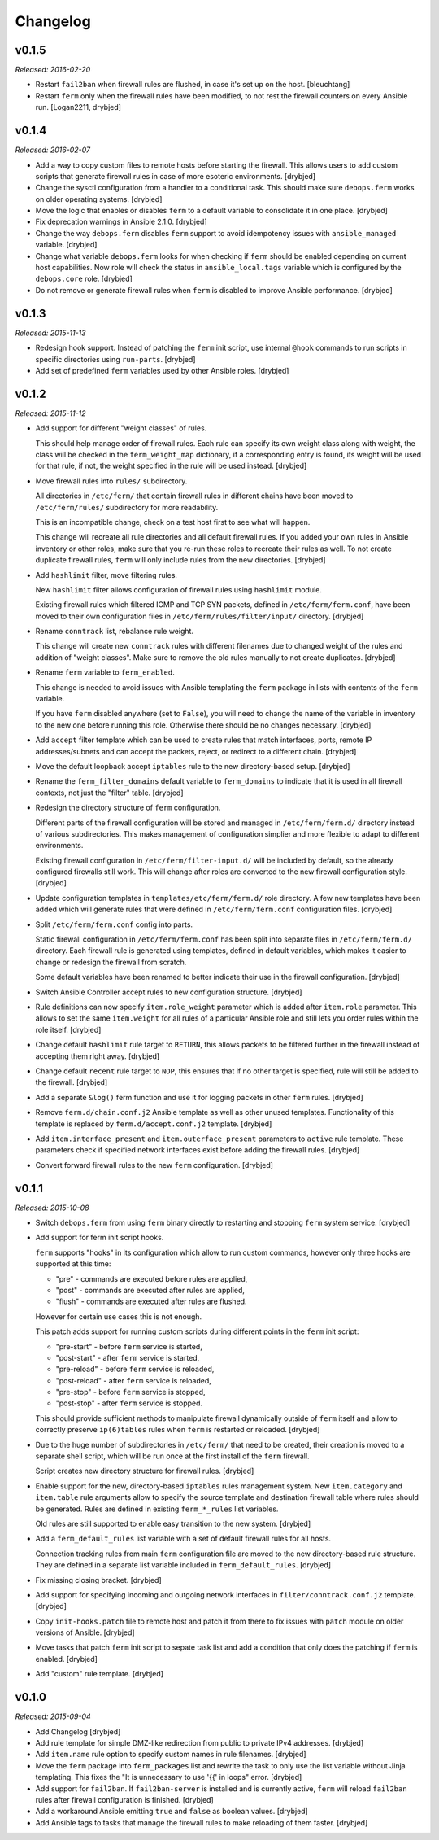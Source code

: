 Changelog
=========

v0.1.5
------

*Released: 2016-02-20*

- Restart ``fail2ban`` when firewall rules are flushed, in case it's set up on
  the host. [bleuchtang]

- Restart ``ferm`` only when the firewall rules have been modified, to not rest
  the firewall counters on every Ansible run. [Logan2211, drybjed]

v0.1.4
------

*Released: 2016-02-07*

- Add a way to copy custom files to remote hosts before starting the firewall.
  This allows users to add custom scripts that generate firewall rules in case
  of more esoteric environments. [drybjed]

- Change the sysctl configuration from a handler to a conditional task. This
  should make sure ``debops.ferm`` works on older operating systems. [drybjed]

- Move the logic that enables or disables ``ferm`` to a default variable to
  consolidate it in one place. [drybjed]

- Fix deprecation warnings in Ansible 2.1.0. [drybjed]

- Change the way ``debops.ferm`` disables ``ferm`` support to avoid idempotency
  issues with ``ansible_managed`` variable. [drybjed]

- Change what variable ``debops.ferm`` looks for when checking if ``ferm``
  should be enabled depending on current host capabilities. Now role will check
  the status in ``ansible_local.tags`` variable which is configured by the
  ``debops.core`` role. [drybjed]

- Do not remove or generate firewall rules when ``ferm`` is disabled to improve
  Ansible performance. [drybjed]

v0.1.3
------

*Released: 2015-11-13*

- Redesign hook support. Instead of patching the ``ferm`` init script, use
  internal ``@hook`` commands to run scripts in specific directories using
  ``run-parts``. [drybjed]

- Add set of predefined ``ferm`` variables used by other Ansible roles. [drybjed]

v0.1.2
------

*Released: 2015-11-12*

- Add support for different "weight classes" of rules.

  This should help manage order of firewall rules. Each rule can specify its
  own weight class along with weight, the class will be checked in the
  ``ferm_weight_map`` dictionary, if a corresponding entry is found, its weight
  will be used for that rule, if not, the weight specified in the rule will be
  used instead. [drybjed]

- Move firewall rules into ``rules/`` subdirectory.

  All directories in ``/etc/ferm/`` that contain firewall rules in different
  chains have been moved to ``/etc/ferm/rules/`` subdirectory for more
  readability.

  This is an incompatible change, check on a test host first to see what will
  happen.

  This change will recreate all rule directories and all default firewall
  rules. If you added your own rules in Ansible inventory or other roles, make
  sure that you re-run these roles to recreate their rules as well. To not
  create duplicate firewall rules, ``ferm`` will only include rules from the
  new directories. [drybjed]

- Add ``hashlimit`` filter, move filtering rules.

  New ``hashlimit`` filter allows configuration of firewall rules using
  ``hashlimit`` module.

  Existing firewall rules which filtered ICMP and TCP SYN packets, defined in
  ``/etc/ferm/ferm.conf``, have been moved to their own configuration files in
  ``/etc/ferm/rules/filter/input/`` directory. [drybjed]

- Rename ``conntrack`` list, rebalance rule weight.

  This change will create new ``conntrack`` rules with different filenames due
  to changed weight of the rules and addition of "weight classes". Make sure to
  remove the old rules manually to not create duplicates. [drybjed]

- Rename ``ferm`` variable to ``ferm_enabled``.

  This change is needed to avoid issues with Ansible templating the ``ferm``
  package in lists with contents of the ``ferm`` variable.

  If you have ``ferm`` disabled anywhere (set to ``False``), you will need to
  change the name of the variable in inventory to the new one before running
  this role. Otherwise there should be no changes necessary. [drybjed]

- Add ``accept`` filter template which can be used to create rules that match
  interfaces, ports, remote IP addresses/subnets and can accept the packets,
  reject, or redirect to a different chain. [drybjed]

- Move the default loopback accept ``iptables`` rule to the new directory-based
  setup. [drybjed]

- Rename the ``ferm_filter_domains`` default variable to ``ferm_domains`` to
  indicate that it is used in all firewall contexts, not just the "filter"
  table. [drybjed]

- Redesign the directory structure of ``ferm`` configuration.

  Different parts of the firewall configuration will be stored and managed in
  ``/etc/ferm/ferm.d/`` directory instead of various subdirectories. This makes
  management of configuration simplier and more flexible to adapt to different
  environments.

  Existing firewall configuration in ``/etc/ferm/filter-input.d/`` will be
  included by default, so the already configured firewalls still work. This
  will change after roles are converted to the new firewall configuration
  style. [drybjed]

- Update configuration templates in ``templates/etc/ferm/ferm.d/`` role
  directory. A few new templates have been added which will generate rules that
  were defined in ``/etc/ferm/ferm.conf`` configuration files. [drybjed]

- Split ``/etc/ferm/ferm.conf`` config into parts.

  Static firewall configuration in ``/etc/ferm/ferm.conf`` has been split into
  separate files in ``/etc/ferm/ferm.d/`` directory. Each firewall rule is
  generated using templates, defined in default variables, which makes it
  easier to change or redesign the firewall from scratch.

  Some default variables have been renamed to better indicate their use in the
  firewall configuration. [drybjed]

- Switch Ansible Controller accept rules to new configuration structure.
  [drybjed]

- Rule definitions can now specify ``item.role_weight`` parameter which is
  added after ``item.role`` parameter. This allows to set the same
  ``item.weight`` for all rules of a particular Ansible role and still lets you
  order rules within the role itself. [drybjed]

- Change default ``hashlimit`` rule target to ``RETURN``, this allows packets
  to be filtered further in the firewall instead of accepting them right away.
  [drybjed]

- Change default ``recent`` rule target to ``NOP``, this ensures that if no
  other target is specified, rule will still be added to the firewall.
  [drybjed]

- Add a separate ``&log()`` ferm function and use it for logging packets in
  other ``ferm`` rules. [drybjed]

- Remove ``ferm.d/chain.conf.j2`` Ansible template as well as other unused
  templates. Functionality of this template is replaced by
  ``ferm.d/accept.conf.j2`` template. [drybjed]

- Add ``item.interface_present`` and ``item.outerface_present`` parameters to
  ``active`` rule template. These parameters check if specified network
  interfaces exist before adding the firewall rules. [drybjed]

- Convert forward firewall rules to the new ``ferm`` configuration. [drybjed]

v0.1.1
------

*Released: 2015-10-08*

- Switch ``debops.ferm`` from using ``ferm`` binary directly to restarting and
  stopping ``ferm`` system service. [drybjed]

- Add support for ferm init script hooks.

  ``ferm`` supports "hooks" in its configuration which allow to run custom
  commands, however only three hooks are supported at this time:

  * "pre" - commands are executed before rules are applied,
  * "post" - commands are executed after rules are applied,
  * "flush" - commands are executed after rules are flushed.

  However for certain use cases this is not enough.

  This patch adds support for running custom scripts during different points in
  the ``ferm`` init script:

  * "pre-start" - before ``ferm`` service is started,
  * "post-start" - after ``ferm`` service is started,
  * "pre-reload" - before ``ferm`` service is reloaded,
  * "post-reload" - after ``ferm`` service is reloaded,
  * "pre-stop" - before ``ferm`` service is stopped,
  * "post-stop" - after ``ferm`` service is stopped.

  This should provide sufficient methods to manipulate firewall dynamically
  outside of ``ferm`` itself and allow to correctly preserve ``ip(6)tables``
  rules when ``ferm`` is restarted or reloaded. [drybjed]

- Due to the huge number of subdirectories in ``/etc/ferm/`` that need to be
  created, their creation is moved to a separate shell script, which will be
  run once at the first install of the ``ferm`` firewall.

  Script creates new directory structure for firewall rules. [drybjed]

- Enable support for the new, directory-based ``iptables`` rules management
  system. New ``item.category`` and ``item.table`` rule arguments allow to
  specify the source template and destination firewall table where rules should
  be generated. Rules are defined in existing ``ferm_*_rules`` list variables.

  Old rules are still supported to enable easy transition to the new system.
  [drybjed]

- Add a ``ferm_default_rules`` list variable with a set of default firewall
  rules for all hosts.

  Connection tracking rules from main ``ferm`` configuration file are moved to
  the new directory-based rule structure. They are defined in a separate list
  variable included in ``ferm_default_rules``. [drybjed]

- Fix missing closing bracket. [drybjed]

- Add support for specifying incoming and outgoing network interfaces in
  ``filter/conntrack.conf.j2`` template. [drybjed]

- Copy ``init-hooks.patch`` file to remote host and patch it from there to fix
  issues with ``patch`` module on older versions of Ansible. [drybjed]

- Move tasks that patch ``ferm`` init script to sepate task list and add
  a condition that only does the patching if ``ferm`` is enabled. [drybjed]

- Add "custom" rule template. [drybjed]

v0.1.0
------

*Released: 2015-09-04*

- Add Changelog [drybjed]

- Add rule template for simple DMZ-like redirection from public to private IPv4
  addresses. [drybjed]

- Add ``item.name`` rule option to specify custom names in rule filenames.
  [drybjed]

- Move the ``ferm`` package into ``ferm_packages`` list and rewrite the task to
  only use the list variable without Jinja templating. This fixes the "It is
  unnecessary to use '{{' in loops" error. [drybjed]

- Add support for ``fail2ban``. If ``fail2ban-server`` is installed and is
  currently active, ``ferm`` will reload ``fail2ban`` rules after firewall
  configuration is finished. [drybjed]

- Add a workaround Ansible emitting ``true`` and ``false`` as boolean values.
  [drybjed]

- Add Ansible tags to tasks that manage the firewall rules to make reloading of
  them faster. [drybjed]

